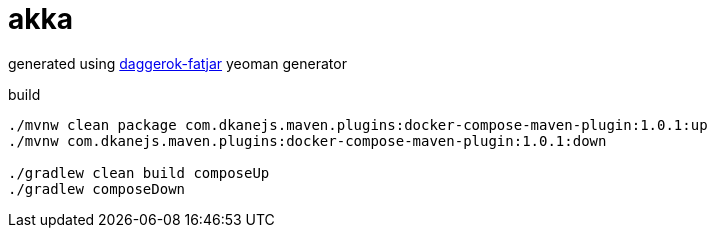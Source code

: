 = akka

generated using link:https://github.com/daggerok/generator-daggerok-fatjar/[daggerok-fatjar] yeoman generator

.build
----
./mvnw clean package com.dkanejs.maven.plugins:docker-compose-maven-plugin:1.0.1:up
./mvnw com.dkanejs.maven.plugins:docker-compose-maven-plugin:1.0.1:down

./gradlew clean build composeUp
./gradlew composeDown
----
